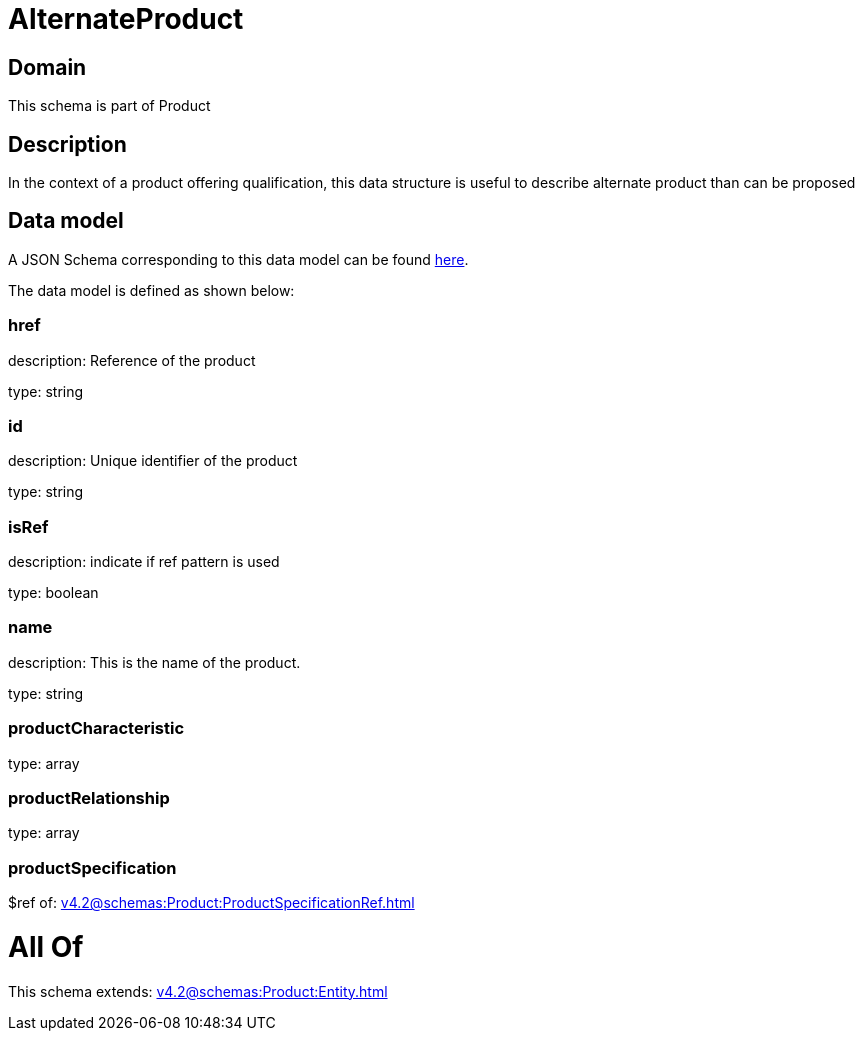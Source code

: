 = AlternateProduct

[#domain]
== Domain

This schema is part of Product

[#description]
== Description

In the context of a product offering qualification, this data structure is useful to describe alternate product than can be proposed


[#data_model]
== Data model

A JSON Schema corresponding to this data model can be found https://tmforum.org[here].

The data model is defined as shown below:


=== href
description: Reference of the product

type: string


=== id
description: Unique identifier of the product

type: string


=== isRef
description: indicate if ref pattern is used

type: boolean


=== name
description: This is the name of the product.

type: string


=== productCharacteristic
type: array


=== productRelationship
type: array


=== productSpecification
$ref of: xref:v4.2@schemas:Product:ProductSpecificationRef.adoc[]


= All Of 
This schema extends: xref:v4.2@schemas:Product:Entity.adoc[]
